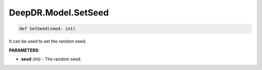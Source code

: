 DeepDR.Model.SetSeed
===========================



.. code-block:: python

    def SetSeed(seed: int)

It can be used to set the random seed.

**PARAMETERS:**

* **seed** *(int)* - The random seed.
